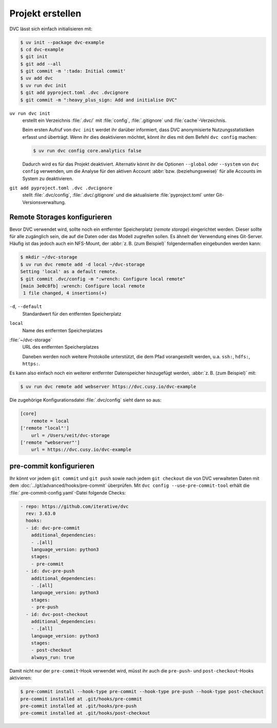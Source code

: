 .. SPDX-FileCopyrightText: 2020 Veit Schiele
..
.. SPDX-License-Identifier: BSD-3-Clause

Projekt erstellen
=================

DVC lässt sich einfach initialisieren mit:

.. code-block:: console

    $ uv init --package dvc-example
    $ cd dvc-example
    $ git init
    $ git add --all
    $ git commit -m ':tada: Initial commit'
    $ uv add dvc
    $ uv run dvc init
    $ git add pyproject.toml .dvc .dvcignore
    $ git commit -m ":heavy_plus_sign: Add and initialise DVC"

``uv run dvc init``
    erstellt ein Verzeichnis :file:`.dvc/` mit :file:`config`,
    :file:`.gitignore` und :file:`cache`-Verzeichnis.

    Beim ersten Aufruf von ``dvc init`` werdet ihr darüber informiert, dass DVC
    anonymisierte Nutzungsstatistiken erfasst und überträgt. Wenn ihr dies
    deaktivieren möchtet, könnt ihr dies mit dem Befehl ``dvc config`` machen:

    .. code-block:: console

       $ uv run dvc config core.analytics false

    Dadurch wird es für das Projekt deaktiviert. Alternativ könnt ihr die
    Optionen ``--global`` oder ``--system`` von ``dvc config`` verwenden, um die
    Analyse für den aktiven Account :abbr:`bzw. (beziehungsweise)` für alle
    Accounts im System zu deaktivieren.

``git add pyproject.toml .dvc .dvcignore``
    stellt :file:`.dvc/config`, :file:`.dvc/.gitignore` und die aktualisierte
    :file:`pyproject.toml` unter Git-Versionsverwaltung.

Remote Storages konfigurieren
-----------------------------

.. _dvc-remote:

Bevor DVC verwendet wird, sollte noch ein entfernter Speicherplatz (*remote
storage*) eingerichtet werden. Dieser sollte für alle zugänglich sein, die auf
die Daten oder das Modell zugreifen sollen. Es ähnelt der Verwendung eines
Git-Server. Häufig ist das jedoch auch ein NFS-Mount, der :abbr:`z. B. (zum
Beispiel)` folgendermaßen eingebunden werden kann:

.. code-block:: console

    $ mkdir ~/dvc-storage
    $ uv run dvc remote add -d local ~/dvc-storage
    Setting 'local' as a default remote.
    $ git commit .dvc/config -m ":wrench: Configure local remote"
    [main 3e0c8fb] :wrench: Configure local remote
     1 file changed, 4 insertions(+)

``-d``, ``--default``
    Standardwert für den entfernten Speicherplatz
``local``
    Name des entfernten Speicherplatzes
:file:`~/dvc-storage`
    URL des entfernten Speicherplatzes

    Daneben werden noch weitere Protokolle unterstützt, die dem Pfad
    vorangestellt werden, u.a. ``ssh:``, ``hdfs:``, ``https:``.

Es kann also einfach noch ein weiterer entfernter Datenspeicher hinzugefügt
werden, :abbr:`z. B. (zum Beispiel)` mit:

.. code-block:: console

    $ uv run dvc remote add webserver https://dvc.cusy.io/dvc-example

Die zugehörige Konfigurationsdatei :file:`.dvc/config` sieht dann so aus:

.. code-block:: ini

   [core]
       remote = local
   ['remote "local"']
       url = /Users/veit/dvc-storage
   ['remote "webserver"']
       url = https://dvc.cusy.io/dvc-example

.. seealso::
   `Remote Storage
   <https://dvc.org/doc/user-guide/data-management/remote-storage>`_

pre-commit konfigurieren
------------------------

Ihr könnt vor jedem ``git commit`` und ``git push`` sowie nach jedem ``git
checkout`` die von DVC verwalteten Daten mit dem
:doc:`../git/advanced/hooks/pre-commit` überprüfen. Mit ``dvc config
--use-pre-commit-tool`` erhält die :file:`.pre-commit-config.yaml`-Datei
folgende Checks:

.. code-block:: yaml

    - repo: https://github.com/iterative/dvc
      rev: 3.63.0
      hooks:
      - id: dvc-pre-commit
        additional_dependencies:
        - .[all]
        language_version: python3
        stages:
        - pre-commit
      - id: dvc-pre-push
        additional_dependencies:
        - .[all]
        language_version: python3
        stages:
        - pre-push
      - id: dvc-post-checkout
        additional_dependencies:
        - .[all]
        language_version: python3
        stages:
        - post-checkout
        always_run: true

Damit nicht nur der ``pre-commit``-Hook verwendet wird, müsst ihr auch die
``pre-push``- und ``post-checkout``-Hooks aktivieren:

.. code-block:: console

   $ pre-commit install --hook-type pre-commit --hook-type pre-push --hook-type post-checkout
   pre-commit installed at .git/hooks/pre-commit
   pre-commit installed at .git/hooks/pre-push
   pre-commit installed at .git/hooks/post-checkout
